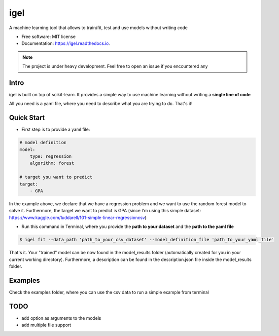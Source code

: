 ====
igel
====

.. image:: assets/logo.png
    :width: 100%
    :align: center
    :alt: igel-icon

.. image:: https://img.shields.io/pypi/v/igel.svg
        :target: https://pypi.python.org/pypi/igel

.. image:: https://img.shields.io/travis/nidhaloff/igel.svg
        :target: https://travis-ci.com/nidhaloff/igel

.. image:: https://readthedocs.org/projects/igel/badge/?version=latest
        :target: https://igel.readthedocs.io/en/latest/?badge=latest
        :alt: Documentation Status




A machine learning tool that allows to train/fit, test and use models without writing code


* Free software: MIT license
* Documentation: https://igel.readthedocs.io.


.. note::

    The project is under heavy development. Feel free to open an issue if you encountered any

Intro
--------

igel is built on top of scikit-learn. It provides a simple way to use machine learning without writing
a **single line of code**

All you need is a yaml file, where you need to describe what you are trying to do. That's it!

Quick Start
------------

- First step is to provide a yaml file:

.. code-block:: yaml

        # model definition
        model:
            type: regression
            algorithm: forest

        # target you want to predict
        target:
            - GPA

In the example above, we declare that we have a regression
problem and we want to use the random forest model
to solve it. Furthermore, the target we want to
predict is GPA (since I'm using this simple dataset: https://www.kaggle.com/luddarell/101-simple-linear-regressioncsv)

- Run this command in Terminal, where you provide the **path to your dataset** and the **path to the yaml file**

.. code-block:: console

    $ igel fit --data_path 'path_to_your_csv_dataset' --model_definition_file 'path_to_your_yaml_file'


That's it. Your "trained" model can be now found in the model_results folder
(automatically created for you in your current working directory).
Furthermore, a description can be found in the description.json file inside the model_results folder.

Examples
----------
Check the examples folder, where you can use the csv data to run a simple example from terminal

TODO
-----
- add option as arguments to the models
- add multiple file support
